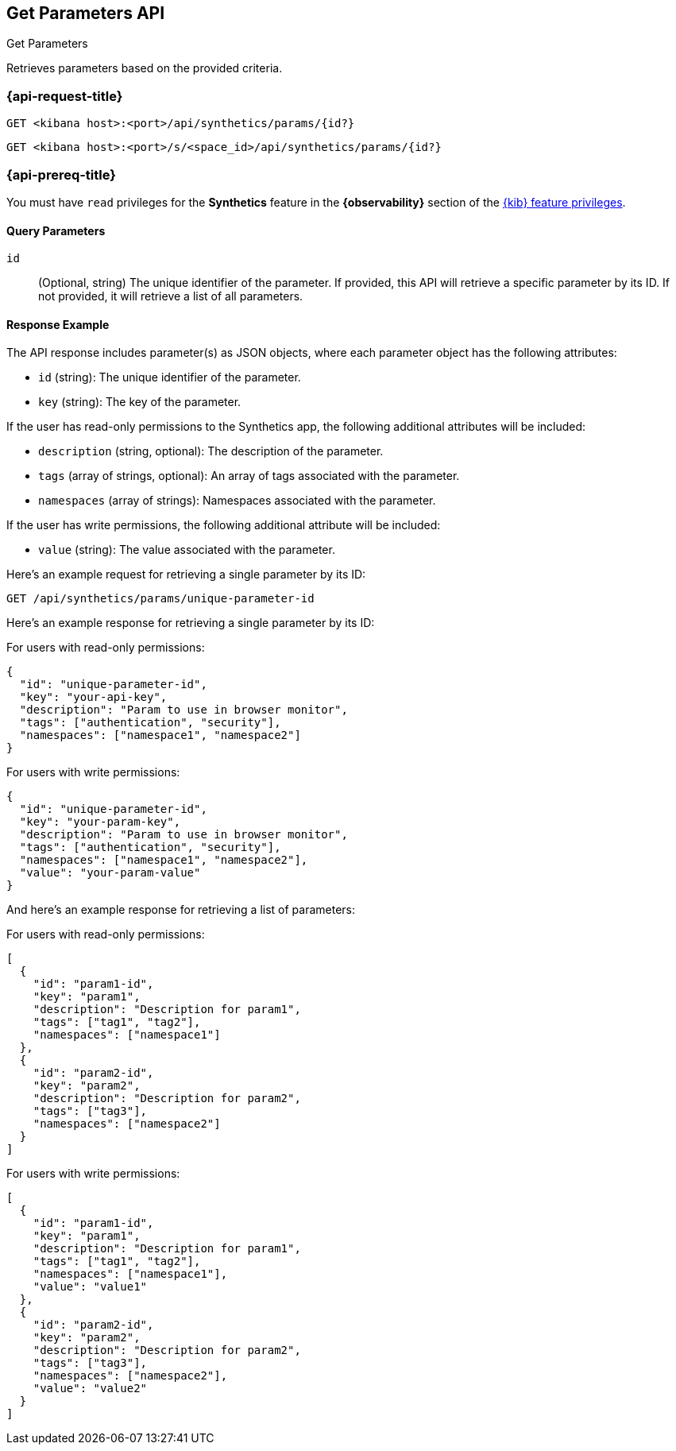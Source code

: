 [[get-parameters-api]]
== Get Parameters API
++++
<titleabbrev>Get Parameters</titleabbrev>
++++

Retrieves parameters based on the provided criteria.

=== {api-request-title}

`GET <kibana host>:<port>/api/synthetics/params/{id?}`

`GET <kibana host>:<port>/s/<space_id>/api/synthetics/params/{id?}`

=== {api-prereq-title}

You must have `read` privileges for the *Synthetics* feature in the *{observability}* section of the
<<kibana-feature-privileges,{kib} feature privileges>>.

[[parameters-get-query-params]]
==== Query Parameters

`id`::
(Optional, string) The unique identifier of the parameter. If provided, this API will retrieve a specific parameter by its ID. If not provided, it will retrieve a list of all parameters.

[[parameters-get-response-example]]
==== Response Example

The API response includes parameter(s) as JSON objects, where each parameter object has the following attributes:

- `id` (string): The unique identifier of the parameter.
- `key` (string): The key of the parameter.

If the user has read-only permissions to the Synthetics app, the following additional attributes will be included:

- `description` (string, optional): The description of the parameter.
- `tags` (array of strings, optional): An array of tags associated with the parameter.
- `namespaces` (array of strings): Namespaces associated with the parameter.

If the user has write permissions, the following additional attribute will be included:

- `value` (string): The value associated with the parameter.


Here's an example request for retrieving a single parameter by its ID:

[source,sh]
--------------------------------------------------
GET /api/synthetics/params/unique-parameter-id
--------------------------------------------------


Here's an example response for retrieving a single parameter by its ID:

For users with read-only permissions:

[source,json]
--------------------------------------------------
{
  "id": "unique-parameter-id",
  "key": "your-api-key",
  "description": "Param to use in browser monitor",
  "tags": ["authentication", "security"],
  "namespaces": ["namespace1", "namespace2"]
}
--------------------------------------------------

For users with write permissions:

[source,json]
--------------------------------------------------
{
  "id": "unique-parameter-id",
  "key": "your-param-key",
  "description": "Param to use in browser monitor",
  "tags": ["authentication", "security"],
  "namespaces": ["namespace1", "namespace2"],
  "value": "your-param-value"
}
--------------------------------------------------

And here's an example response for retrieving a list of parameters:

For users with read-only permissions:

[source,json]
--------------------------------------------------
[
  {
    "id": "param1-id",
    "key": "param1",
    "description": "Description for param1",
    "tags": ["tag1", "tag2"],
    "namespaces": ["namespace1"]
  },
  {
    "id": "param2-id",
    "key": "param2",
    "description": "Description for param2",
    "tags": ["tag3"],
    "namespaces": ["namespace2"]
  }
]
--------------------------------------------------

For users with write permissions:

[source,json]
--------------------------------------------------
[
  {
    "id": "param1-id",
    "key": "param1",
    "description": "Description for param1",
    "tags": ["tag1", "tag2"],
    "namespaces": ["namespace1"],
    "value": "value1"
  },
  {
    "id": "param2-id",
    "key": "param2",
    "description": "Description for param2",
    "tags": ["tag3"],
    "namespaces": ["namespace2"],
    "value": "value2"
  }
]
--------------------------------------------------